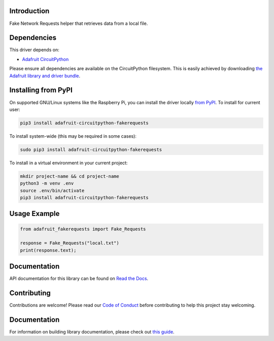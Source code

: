 Introduction
============

.. image:: https://readthedocs.org/projects/adafruit-circuitpython-fakerequests/badge/?version=latest
    :target: https://circuitpython.readthedocs.io/projects/fakerequests/en/latest/
    :alt: Documentation Status

.. image:: https://img.shields.io/discord/327254708534116352.svg
    :target: https://adafru.it/discord
    :alt: Discord

.. image:: https://github.com/adafruit/Adafruit_CircuitPython_FakeRequests/workflows/Build%20CI/badge.svg
    :target: https://github.com/adafruit/Adafruit_CircuitPython_FakeRequests/actions
    :alt: Build Status

.. image:: https://img.shields.io/badge/code%20style-black-000000.svg
    :target: https://github.com/psf/black
    :alt: Code Style: Black

Fake Network Requests helper that retrieves data from a local file.


Dependencies
=============
This driver depends on:

* `Adafruit CircuitPython <https://github.com/adafruit/circuitpython>`_

Please ensure all dependencies are available on the CircuitPython filesystem.
This is easily achieved by downloading
`the Adafruit library and driver bundle <https://circuitpython.org/libraries>`_.

Installing from PyPI
=====================

On supported GNU/Linux systems like the Raspberry Pi, you can install the driver locally `from
PyPI <https://pypi.org/project/adafruit-circuitpython-fakerequests/>`_. To install for current user:

.. code-block:: shell

    pip3 install adafruit-circuitpython-fakerequests

To install system-wide (this may be required in some cases):

.. code-block:: shell

    sudo pip3 install adafruit-circuitpython-fakerequests

To install in a virtual environment in your current project:

.. code-block:: shell

    mkdir project-name && cd project-name
    python3 -m venv .env
    source .env/bin/activate
    pip3 install adafruit-circuitpython-fakerequests

Usage Example
=============

.. code:: python

    from adafruit_fakerequests import Fake_Requests

    response = Fake_Requests("local.txt")
    print(response.text);

Documentation
=============

API documentation for this library can be found on `Read the Docs <https://circuitpython.readthedocs.io/projects/fakerequests/en/latest/>`_.

Contributing
============

Contributions are welcome! Please read our `Code of Conduct
<https://github.com/adafruit/Adafruit_CircuitPython_FakeRequests/blob/master/CODE_OF_CONDUCT.md>`_
before contributing to help this project stay welcoming.

Documentation
=============

For information on building library documentation, please check out `this guide <https://learn.adafruit.com/creating-and-sharing-a-circuitpython-library/sharing-our-docs-on-readthedocs#sphinx-5-1>`_.
